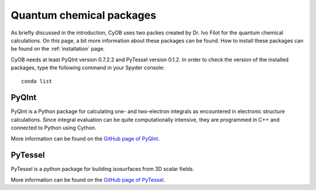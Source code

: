 =========================
Quantum chemical packages
=========================

As briefly discussed in the introduction, CyOB uses two packes created by Dr. Ivo Filot for the quantum chemical calculations.
On this page, a bit more information about these packages can be found. How to install these packages can be found on the 
:ref:`installation` page.

CyOB needs at least PyQInt version 0.7.2.2 and PyTessel version 0.1.2. In order to check the version of the installed packages, 
type the following command in your Spyder console::

	conda list

PyQInt
------
PyQInt is a Python package for calculating one- and two-electron integrals as encountered in electronic structure calculations. 
Since integral evaluation can be quite computationally intensive, they are programmed in C++ and connected to Python using Cython.

More information can be found on the `GitHub page of PyQInt`_.


PyTessel
--------
PyTessel is a python package for building isosurfaces from 3D scalar fields.

More information can be found on the `GitHub page of PyTessel`_.


.. _GitHub page of PyQInt: https://github.com/ifilot/pyqint
.. _GitHub page of PyTessel: https://github.com/ifilot/pytessel 